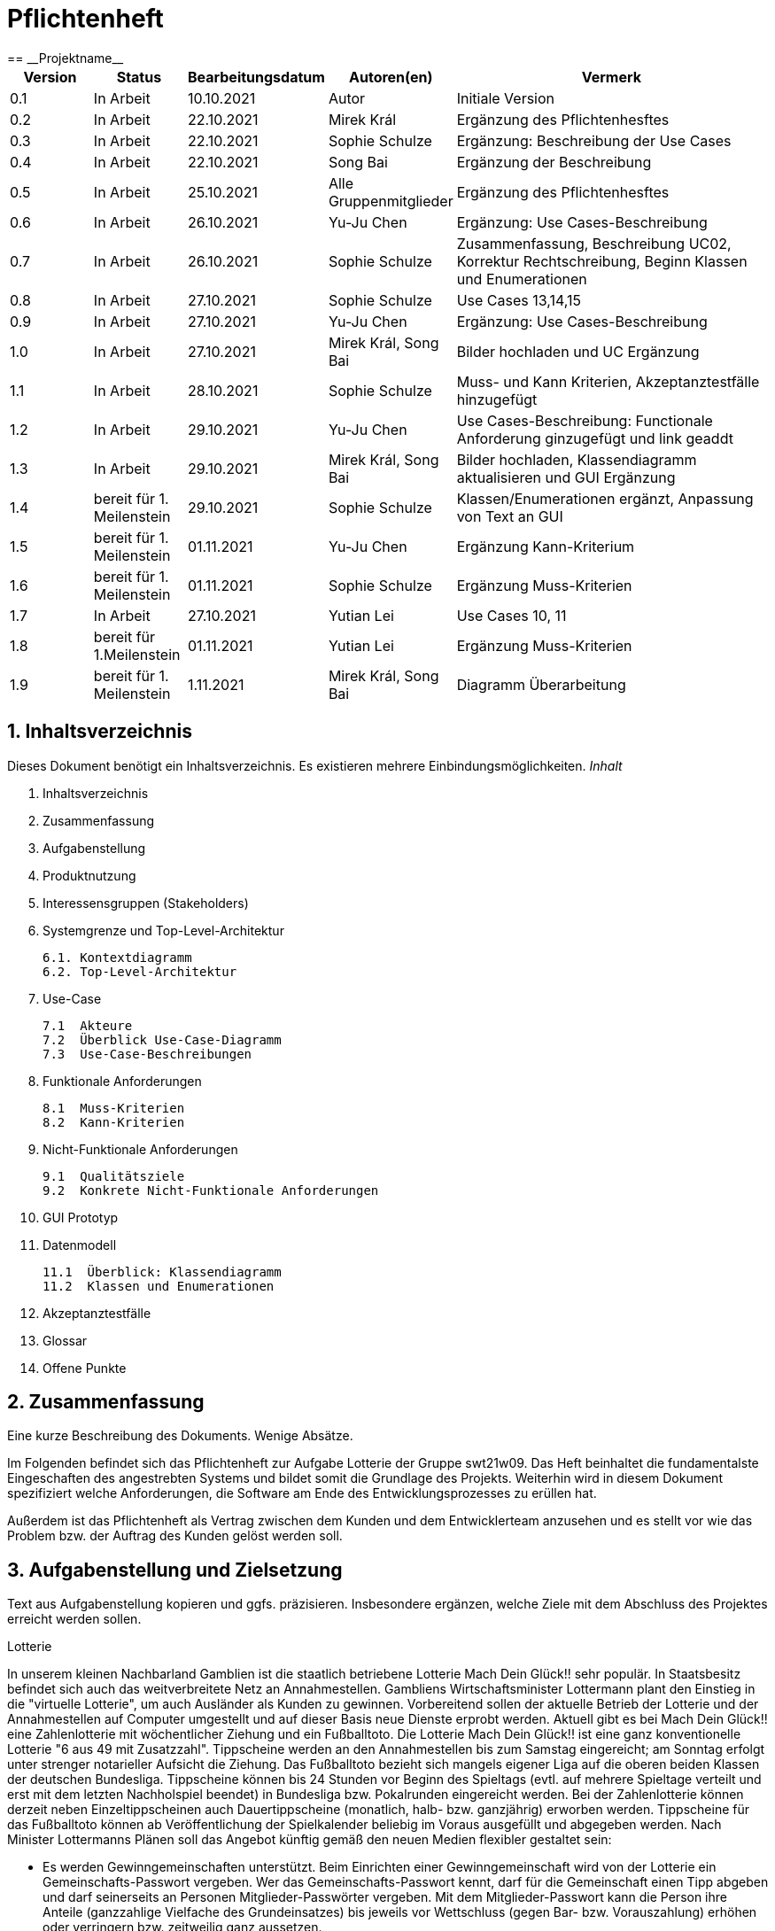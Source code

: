 = Pflichtenheft
:project_name: Projektname
== __{project_name}__

[options="header"]
[cols="1, 1, 1, 1, 4"]
|===
|Version | Status      | Bearbeitungsdatum   | Autoren(en) |  Vermerk
|0.1     | In Arbeit   | 10.10.2021          | Autor       | Initiale Version
|0.2     | In Arbeit   | 22.10.2021          | Mirek Král  | Ergänzung des Pflichtenhesftes
|0.3     | In Arbeit   | 22.10.2021          | Sophie Schulze  | Ergänzung: Beschreibung der Use Cases
|0.4     | In Arbeit   | 22.10.2021          | Song Bai    | Ergänzung der Beschreibung
|0.5     | In Arbeit   | 25.10.2021          | Alle Gruppenmitglieder | Ergänzung des Pflichtenhesftes
|0.6     | In Arbeit   | 26.10.2021          | Yu-Ju Chen | Ergänzung: Use Cases-Beschreibung
|0.7     | In Arbeit   | 26.10.2021          | Sophie Schulze a| Zusammenfassung, Beschreibung UC02, Korrektur Rechtschreibung, Beginn Klassen und Enumerationen
|0.8     | In Arbeit   | 27.10.2021          | Sophie Schulze | Use Cases 13,14,15
|0.9     | In Arbeit   | 27.10.2021          | Yu-Ju Chen | Ergänzung: Use Cases-Beschreibung
|1.0    | In Arbeit   | 27.10.2021          | Mirek Král, Song Bai |Bilder hochladen und UC Ergänzung
|1.1    | In Arbeit   | 28.10.2021          | Sophie Schulze a| Muss- und Kann Kriterien, Akzeptanztestfälle hinzugefügt
|1.2     | In Arbeit   | 29.10.2021          | Yu-Ju Chen | Use Cases-Beschreibung: Functionale Anforderung ginzugefügt und link geaddt
|1.3    | In Arbeit   | 29.10.2021          | Mirek Král, Song Bai |Bilder hochladen, Klassendiagramm aktualisieren und GUI Ergänzung
|1.4   |bereit für 1. Meilenstein |29.10.2021|Sophie Schulze         |Klassen/Enumerationen ergänzt, Anpassung von Text an GUI
|1.5   |bereit für 1. Meilenstein |01.11.2021|Yu-Ju Chen         |Ergänzung Kann-Kriterium
|1.6   |bereit für 1. Meilenstein |01.11.2021|Sophie Schulze         |Ergänzung Muss-Kriterien
|1.7     | In Arbeit   | 27.10.2021          | Yutian Lei     | Use Cases 10, 11
|1.8     |bereit für 1.Meilenstein  |01.11.2021  |Yutian Lei  |Ergänzung Muss-Kriterien
|1.9   | bereit für 1. Meilenstein |1.11.2021  | Mirek Král, Song Bai  | Diagramm Überarbeitung
|===



== 1. Inhaltsverzeichnis
Dieses Dokument benötigt ein Inhaltsverzeichnis. Es existieren mehrere Einbindungsmöglichkeiten.
_Inhalt_
 
  1. Inhaltsverzeichnis
  2. Zusammenfassung
  3. Aufgabenstellung
  4. Produktnutzung
  5. Interessensgruppen (Stakeholders)
  6. Systemgrenze und Top-Level-Architektur
  
  6.1. Kontextdiagramm
  6.2. Top-Level-Architektur
  
  7. Use-Case
  
  7.1  Akteure
  7.2  Überblick Use-Case-Diagramm
  7.3  Use-Case-Beschreibungen
  
  8. Funktionale Anforderungen
  
  8.1  Muss-Kriterien
  8.2  Kann-Kriterien
  
  9. Nicht-Funktionale Anforderungen
  
  9.1  Qualitätsziele
  9.2  Konkrete Nicht-Funktionale Anforderungen
  
  10. GUI Prototyp
  11. Datenmodell
  
  11.1  Überblick: Klassendiagramm
  11.2  Klassen und Enumerationen
  
  12. Akzeptanztestfälle
  13. Glossar
  14. Offene Punkte

== 2. Zusammenfassung
Eine kurze Beschreibung des Dokuments. Wenige Absätze.

Im Folgenden befindet sich das Pflichtenheft zur Aufgabe Lotterie der Gruppe swt21w09. Das Heft beinhaltet die fundamentalste Eingeschaften des angestrebten Systems und bildet somit die Grundlage des Projekts. Weiterhin wird in diesem Dokument spezifiziert welche Anforderungen, die Software am Ende des Entwicklungsprozesses zu erüllen hat.

Außerdem ist das Pflichtenheft als Vertrag zwischen dem Kunden und dem Entwicklerteam anzusehen und es stellt vor wie das Problem bzw. der Auftrag des Kunden gelöst werden soll.


== 3. Aufgabenstellung und Zielsetzung
Text aus Aufgabenstellung kopieren und ggfs. präzisieren.
Insbesondere ergänzen, welche Ziele mit dem Abschluss des Projektes erreicht werden sollen.

Lotterie 

In unserem kleinen Nachbarland Gamblien ist die staatlich betriebene Lotterie Mach Dein Glück!! sehr populär. In Staatsbesitz befindet sich auch das weitverbreitete Netz an Annahmestellen.
Gambliens Wirtschaftsminister Lottermann plant den Einstieg in die "virtuelle Lotterie", um auch Ausländer als Kunden zu gewinnen. Vorbereitend sollen der aktuelle Betrieb der Lotterie und der Annahmestellen auf Computer umgestellt und auf dieser Basis neue Dienste erprobt werden.
Aktuell gibt es bei Mach Dein Glück!! eine Zahlenlotterie mit wöchentlicher Ziehung und ein Fußballtoto.
Die Lotterie Mach Dein Glück!! ist eine ganz konventionelle Lotterie "6 aus 49 mit Zusatzzahl". Tippscheine werden an den Annahmestellen bis zum Samstag eingereicht; am Sonntag erfolgt unter strenger notarieller Aufsicht die Ziehung.
Das Fußballtoto bezieht sich mangels eigener Liga auf die oberen beiden Klassen der deutschen Bundesliga. Tippscheine können bis 24 Stunden vor Beginn des Spieltags (evtl. auf mehrere Spieltage verteilt und erst mit dem letzten Nachholspiel beendet) in Bundesliga bzw. Pokalrunden eingereicht werden.
Bei der Zahlenlotterie können derzeit neben Einzeltippscheinen auch Dauertippscheine (monatlich, halb- bzw. ganzjährig) erworben werden. Tippscheine für das Fußballtoto können ab Veröffentlichung der Spielkalender beliebig im Voraus ausgefüllt und abgegeben werden. Nach Minister Lottermanns Plänen soll das Angebot künftig gemäß den neuen Medien flexibler gestaltet sein:

• Es werden Gewinngemeinschaften unterstützt. Beim Einrichten einer Gewinngemeinschaft wird von der Lotterie ein Gemeinschafts-Passwort vergeben. Wer das Gemeinschafts-Passwort kennt, darf für die Gemeinschaft einen Tipp abgeben und darf seinerseits an Personen Mitglieder-Passwörter vergeben. Mit dem Mitglieder-Passwort kann die Person ihre Anteile (ganzzahlige Vielfache des Grundeinsatzes) bis jeweils vor Wettschluss (gegen Bar- bzw. Vorauszahlung) erhöhen oder verringern bzw. zeitweilig ganz aussetzen.

• Änderungen am Tipp bzw. Einsatz sind bis jeweils 5 Minuten vor Beginn einer Auslosung bzw. eines Fußballspieltags möglich.

• An die Stelle von Bareinzahlung sollen künftig Abbuchungen von Konten bei der Lotteriebank treten, die jeder Kunde dort einrichtet und auf die er bar oder per Überweisung rechtzeitig seine Einsätze überträgt. Von diesem Konto werden (in der Reihenfolge der Auslosungen) Einsätze abgebucht. Bei nicht ausreichender Deckung erhält der Kunde eine entsprechende Mitteilung und nimmt an dieser Verlosung nicht teil. Je Mitteilung wird eine Gebühr von 2 € erhoben; nach zehn Mitteilungen wird der Kunde vorläufig aus seinen Gewinngemeinschaften entfernt.

• Administratoren der Lotterie sollen die Möglichkeit haben, jederzeit eine Übersicht über die abgegebenen Wetten der Kunden und die finanzielle Situation (Gewinne/Verluste) der Lotterie nach dem jeweiligen Ziehungstagen und Spieltagen zu bekommen.

• Minister Lottermann hat unter dem Aktenzeichen "MDG 2000" eine Ausschreibung veröffentlicht, und um Einreichung geeigneter, künftig ausbaubarer Prototypen für ein solches System gebeten. Ihr SalesPoint-Team hat zufällig davon erfahren und beabsichtigt, an dem Wettbewerb teilzunehmen.
Die Lotteriebetreiber wären daran interessiert, ihre Fußballtoto-Daten direkt und aktuell aus dem Internet zu beziehen. Wenn der Prototyp dies demonstrieren würde, sähe man das als ein besonderes Plus an.

== 4. Produktnutzung
In welchem Kontext soll das System später genutzt werden? Welche Rahmenbedingungen gelten?
Zusätzlich kurze Einleitung für fachfremde Personen

Das System soll die Struktur der Lotterie digitalisieren. Die Kuden dürfen online wetten, Tippscheine ausfüllen und sich über Spielregeln informieren ohne an eine Filiale gebunden zu sein. Nebenbei soll das System die Welt der Lotterie auch internationalen Kunden eröffnen. Ein großer Vorteil besteht darin, dass die Online-Lotterie 24/7 geöffnet ist.

Das System soll von folgenden Web-Browsers unterstütz werden

• Mozila Firefox v93.0+
• Google Chrome 94.0+
• Microsoft Edge 95.0+
• Safari v15.0+

== 5. Interessensgruppen (Stakeholders)
Welche realen und juristischen Personen(-gruppen) haben Einfluss auf die Anforderungen im Projekt?

Prorität:1 (niedrig) zu 5 (hoch)

[options="header", cols="5h, ^1, ^1, ^1"]
|===
|Name            | Priorität (1..5) | Beschreibung                                                                             | Ziele
|André Schmidt   | 5                | Der Auftraggeber unseres Projektes                                                      a| 
• Kundenbereich erweitern
• Digitalisierung
• Geld sparen
• Effizienz der Struktur (Einsparung bei Mitarbeiter, Material etc.)
|Kunden          | 5                | Sie stellen die grösste Interessengruppe dar und sorgen für das Einkommen der Lotterie. a| 
• Geld gweinnen
• intuitive Handhabung
• guter Kunden-Service
|Administrator   | 3                | Er behält den Überblick über den Gewinn und die Verluste der Lotterie.                  a|
• Überblick über Finanzen haben
|Entwickler      | 3                | Sie sind für die Entwicklung/Programmierung und Wartung der Website zuständig.          a| 
• leicht verstehbarer / aufgeräumter Code
• keine ,,Bananaware"
• leicht erweiterbarer Code
|===

Die Interessengruppen sind ausschließlich Erwachsene, d.h. Personen ab 18 Jahre alt.

== 6. Systemgrenze und Top-Level-Architektur

=== 6.1. Kontextdiagramm


[[context_diagram]]
image:diagramm/kontext.png[context diagram]

=== 6.2. Top-Level-Architektur
[[TLA]]
image:diagramm/top_level.png[top-level architecture]

Top-Level-Ansicht für Lotteriesystem


== 7. Use-Cases

=== 7.1  Akteure


// See http://asciidoctor.org/docs/user-manual/#tables
[options="header"]
[cols="1,4"]
|===
|Name                         |Beschreibung
|Kunde                        |Der Kunde kann alles machen, was der registrierter Benutzer kann. Der entscheidende Unterschied ist, er kann bezahlen.
|registrierter Benutzer       |Dem registrierten Benutzer werden die eigentlichen Funktionalitäten der Internet-Lotterie eröffnet.

Ein registrierter Benutzer hat die Möglichkeit entweder am Fußballtoto oder an der Zahlenlotterie teilzunehmen. Dafür muss er sein virtuelles Portemonnaie mit Geld aufladen. Zusätzlich kann er sein Passwort ändern.
|unregistrierter Benutzer     |Der unregistrierte Benutzer ist als die Person angesehen, die beispielsweise das Web-Portal der Lotterie zum ersten Mal besucht, d.h. "Ausländer", bzw. neue potenzielle Kunden. 

Er kann sich den Katalog der Fußballspiele anschauen sowie evtl. sich über die Spielregeln der Zahlenlotterie informieren. Weiterhin kann er sich registrieren, was schließlich seine Rolle als unregistrierter Benutzer beendet.
|Administrator                |Dieser ist die meiste Zeit nur ein gewisser Zuschauer der ganzen Struktur. Er schaut sich die generierte Statistik an. Er kann im Laufe des Betriebes mit neunen Funktionalitäten kommen, die ein neues Service für die Kunden darstellen.
|Lotterie (System)            |Diese ist eine virtuelle Rolle, die für den allgemeine Betrieb der ganzen Struktur sorgt. Sie speichert alle registrierte Benutzer, generiert Passwörter für Gewinnsgemeinschaftsgruppen, gründet und erweitert die Statistik der Verluste und Gewinne. 

Bemerkung: Sie bekommt einen offiziellen Name später in der Entwicklung.
|===

=== 7.2 Überblick Use-Case-Diagramm
[[use_case_diagram]]
image::./diagramm/use_case.png[Use Case diagram, 100%, 100%, pdfwidth=100%, title= "Use case diagram of lottery system", align=center]

=== 7.3 Use-Case-Beschreibungen

In Folgenden werden die im Anwendungsfalldiagramm gezeigten Anwendungsfälle im Detail beschrieben.

[cols="1h, 3"]
[[UC01]]
|===
|ID                         |**<<UC01>>**
|Name                       |Fußballspiele anschauen          
|Beschreibung               |Der Nutzer kann den Fußballwettenkatalog aufrufen, um zu sehen auf welche Fußballspiele man wetten kann.
|Akteur                     |alle Nutzer der Website
|Auslöser                   |Klicken auf den Menüpunkt "Katalog" und dann auf "Fußballtoto"
|Vorbedingung               |keine 
|Grundlegende Schritte     a|
_Fußballspiele anschauen:_ 

  1. Nutzer klickt auf Menüpunkt Fußballkatalog.
  2. Nutzer sieht Liste mit kommenden Fußballspielen
 
|Extensions                 |-
|Funktionale Anforderungen  |<<FA04>>
|===

[[sequence_diagram_watch_football]]
image::./diagramm/UC01.png[Sequence diagram: Watch Football, 50%, 50%, pdfwidth=50%, title= "Sequence diagram: watch football", align=center]


[cols="1h, 3"]
[[UC02]]
|===
|ID                         |**<<UC02>>**
|Name                       |Lottoschein ausfüllen          
|Beschreibung               |Ein registrierter Nutzer füllt einen Lottoschein aus, indem er 6 aus 49 Zahlen auswählt. 
|Akteur                     |registrierter Benutzer
|Auslöser                   |-
|Vorbedingung               |Der Benutzer muss sich registrieren und eingeloggt sein, um Lotoscheine ausfüllen zu können. 
|Grundlegende Schritte     a|
• Einloggen unter Gruppe oder einzeln
• Katalog anschauen
• 6 Zahlen aus 49 Zahlen wählen
|Extensions                 |-
|Funktionale Anforderungen  |<<FA02>>, <<FA09>>
|===


[cols="1h, 3"]
[[UC03]]
|===
|ID                         |**<<UC03>>**
|Name                       |Fußballwetten        
|Beschreibung               |Die Kunden entscheiden sich zuerst dafür, eine Wette auf das Gewinnerteam zu platzieren, und sie können auch den Spielstand zusätzlich addieren und dann schließlich mit den Quoten multiplizieren, um den Gewinnbetrag zu erhalten.
|Akteur                     |Kunden
|Auslöser                   |Zugriff über "Katalog" -> "Fußballtoto"
|Vorbedingung              a|
• Einloggen unter Gruppe oder einzeln
• Katalog anschauen
• Spiel wählen
|Grundlegende Schritte     a|
_Wetten:_ 

  1. Kunden wählen das Geweinnerteam oder unentscheiden
  2. Kunden entscheiden sich, ob sie den Spielstand hochheben
  3. Multipliziert mit der Gewinnwahrscheinlichkeit ergibt sich der erwartete Gewinnbetrag
|Extensions                 |-
|Funktionale Anforderungen  |<<FA03>>,<<FA04>>, <<FA09>>
|===


[cols="1h, 3"]
[[UC04]]
|===
|ID                         |**<<UC04>>**
|Name                       |Passwort ändern          
|Beschreibung               |Der Benutzer soll sein eigenes Passwort ändern können.
|Akteur                     |registrierter Benutzer
|Auslöser                   |-
|Vorbedingung               |Der Benutzer muss sich registrieren und eingeloggt sein. 
|Grundlegende Schritte     a|

* Nutzer klikt auf Einstellungen "change Password".
* Nutzer gibt altes Passwort, neues Passwort an, und wiederholt nochmal neues Passwort um alle zu bestätigen.
** Falls die Eingabe korrekt war: Nutzer wird zur Startseite weitergeleitet.
** Sonst: Eine Fehlermeldung wird angezeigt.

|Extensions                 |-
|Funktionale Anforderungen  |<<FA09>>, <<FA16>>
|===

[[sequence_diagram_change_password]]
image::./diagramm/UC04.png[Sequence diagram: Change Password, 50%, 50%, pdfwidth=50%, title= "Sequence diagram: change password", align=center]


[cols="1h, 3"]
[[UC05]]
|===
|ID                         |**<<UC05>>**
|Name                       |Registrierung          
|Beschreibung               |Damit ein potenzieller Kunde aktiv an der Zahlenlotterie, bzw. Fußballtoto teilnehmen kann, muss ihm ermöglicht werden sich zu registrieren. Diese Funktion bildet die Grundlage neuer Funktionalitäten z.B. Passwort ändern, Ein-/Ausloggen, Geld überweisen, etc..
|Akteur                     |unregistrierter Benutzer
|Auslöser                   |
_Registration:_ Unregistrierter Benutzer möchte den Zutritt zur Teilnahme an den jeweiligen Angebote der Lotterie.
|Vorbedingung               |Der Benutzer wurde noch nicht registriert.
|Grundlegende Schritte     a|
_Registration:_ 

  1. Eingabe eines bereits nicht besetzten Benutzernamens.
  2. Eingabe eines Passwortes (mit Hinsicht auf die Kriterien)
 
|Extensions                 |-
|Funktionale Anforderungen  |<<FA01>>
|===

[[sequence_diagram_registration]]
image::./diagramm/UC05.png[Sequence diagram: Registration, 50%, 50%, pdfwidth=50%, title= "Sequence diagram: registration", align=center]


[cols="1h, 3"]
[[UC06]]
|===
|ID                         |**<<UC06>>**
|Name                       |Ein-/Ausloggen          
|Beschreibung               |Ein Benutzer muss sich beim System anmelden(authentifizieren) können, um auf weitere Funktionen zuzugreifen. 
 Dieser Vorgang soll durch Ausloggen rückgängig gemacht werden können.
|Akteur                     |Benutzer
|Auslöser                  a|

 Einloggen: Benutzer möchte auf weitere Funktionen zugreifen, indem er sich einloggt.
 Ausloggen: Benutzer möchte die Website verlassen.
|Vorbedingung              a|
 Einloggen: Benutzer ist noch nicht authentifiziert
 Ausloggen: Benutzer ist authentifiziert
|Grundlegende Schritte     a|
_Einloggen:_

  1.  Benutzer greift in der Startseite auf “Anmelden” zu
  2.  Benutzer gibt seine Zugangsdaten ein
  3.  Benutzer klickt auf “Anmelden”
  
_Ausloggen:_

  1.  Benutzer klickt auf “Abmelden”
  2.  Benutzer ist nicht authentifiziert und die Startseite wird angezeigt 
|Extensions                 |-
|Funktionale Anforderungen  |<<FA09>>
|===


[cols="1h, 3"]
[[UC07]]
|===
|ID                         |**<<UC07>>**
|Name                       |Geld überweisen
|Beschreibung               |Der registierte Benutzer kann sein Guthaben mit einem bestimmten Betrag aufladen.
|Akteur                     |registrierter Nutzer
|Auslöser                   |Kunde möchte an der Lotterie finanziell teilnehmen.
|Vorbedingung               |Der Nutzer ist bereits im System eingeloggt.
|Grundlegende Schritte     a|
_Geld　überweisen:_ 

  1. Nutzer meldet sich an.
  2. Nutzer klickt auf Guthaben aufladen.
  3. System lädt Guthaben auf. 
 
|Extensions                 |-
|Funktionale Anforderungen a|<<FA08>>,<<FA09>>
|===

[[sequence_diagram_transfer]]
image::./diagramm/UC07.png[Sequence diagram: Transfer, 50%, 50%, pdfwidth=50%, title= "Sequence diagram: transfer", align=center]


[cols="1h, 3"]
[[UC08]]
|===
|ID                         |**<<UC08>>**
|Name                       |Gewinn und Verlust auszahlen
|Beschreibung               |Das System wertet die abgegebenede Wetten und Tippscheinen aus und zahlt entsprechend des Ergibnisses ein Gewinn bzw. Verlust aus oder nicht.
|Akteur                     |Lotterie
|Auslöser                   |Kunde hat verloren oder gewonnen.
|Vorbedingung               |Lotterie kennt das Ergebnis des Spieles oder der Ziehung.
|Grundlegende Schritte     a|
_Gewinn und Verlust auszahlen:_ 

  1. Das Ergebnis von der Zahlenlotterie und dem Fußballspiel ist bekannt.
  2. Lotterie guckt in die Statistik ob Kunde Geld gewonnen oder verloren. 
  3. System zahlt ein Gewinn oder Verlust aus. 
 
|Extensions                 |-
|Funktionale Anforderungen a|<<FA20>>
|===

[[sequence_diagram_win_or_lose]]
image::./diagramm/UC08.png[Sequence diagram: Win Or Lose, 50%, 50%, pdfwidth=50%, title= "Sequence diagram: win or lose", align=center]


[cols="1h, 3"]
[[UC09]]
|===
|ID                         |**<<UC09>>**
|Name                       |Gewinngruppe erstellen          
|Beschreibung               |Ein angemeldeter/registrierter Nutzer kann eine Gewinngemeinschaft erstellen. Das System generiert für die Gruppe ein Passwort,
das der Ersteller an neue Mitglieder weitergeben kann.
|Akteur                     |registrierter Nutzer
|Auslöser                   |Ein Nutzer möchte in einer Gruppe wetten.
|Vorbedingung               |Der Nutzer ist bereits im System registriert, hat also einen Benutzernamen sowie ein Passwort und muss sich vor dem Erstellen der Gruppe anmelden.
|Grundlegende Schritte     a|
_Gewinngemeinschaft erstellen:_ 

  1. Nutzer meldet sich an.
  2. Nutzer klickt auf Gewinngemeinschaft erstellen (unter Mein Profil).
  3. System generiert Passwort (hinsichtlich der Kriterien).
  4. System teilt dem Nutzer das Gruppenpasswort mit.
  5. System schickt Bestätigung für Erstellung der Gruppe.
 
|Extensions                 |-
|Funktionale Anforderungen  |<<FA09>>,<<FA17>>
|===

[[sequence_diagram_make_group]]
image::./diagramm/UC09.png[Sequence diagram: Make Group, 50%, 50%, pdfwidth=50%, title= "Sequence diagram: make group", align=center]

[cols="1h, 3"]
[[UC10]]
|===
|ID                         |**<<UC10>>**
|Name                       |Einkommen anschauen          
|Beschreibung               |Der Admin möchte das Einkommen der Kunden anschauen.
|Akteur                     |Administrator
|Auslöser                   |Admin hat das Recht auf Einsicht in das Einkommen der Kunden.
|Vorbedingung               |- 
|Grundlegende Schritte     a|

* Admin drückt auf "Statistik" in der Navigationsliste.
* Die Liste aller Kunden wird angezeigt.
* Die Einkommen und Verluste aller registrirten Kunden werden angezeigt.

|Extensions                 |-
|Funktionale Anforderungen  |<<FA20>>
|===

[cols="1h, 3"]
[[UC10]]
|===
|ID                         |**<<UC11>>**
|Name                       |Verluste anschauen          
|Beschreibung               |Der Admin möchtet die Verluste der Kunden anschauen.
|Akteur                     |Administrator
|Auslöser                   |Admin hat das Recht auf Einsicht in die Verluste des Kunden.
|Vorbedingung               |- 
|Grundlegende Schritte     a|

* Admin drückt auf "Statistik" in der Navigationsliste.
* Die Liste aller Kunden wird angezeigt.
* Die Einkommen und Verluste aller registrirten Kunden werden angezeigt.

|Extensions                 |-
|Funktionale Anforderungen  |<<FA20>>
|===

[cols="1h, 3"]
[[UC12]]
|===
|ID                         |**<<UC12>>**
|Name                       |Statistik anschauen          
|Beschreibung               |Der Admin möchte Übersicht über auskommenden und einkommenden Geld anschauen.
|Akteur                     |Administrator
|Auslöser                   |Admin gibt den Befehl die Übersicht zu sehen.
|Vorbedingung               |- 
|Grundlegende Schritte     a|

* Admin navigiert über das Menü zur Statistik-Seite
* Die Liste aller Wetten wird angezeigt.

|Extensions                 |-
|Funktionale Anforderungen  |<<FA18>>,<<FA20>>
|===



[cols="1h, 3"]
[[UC013]]
|===
|ID                         |**<<UC013>>**
|Name                       |Items anschauen        
|Beschreibung               |ein registrierter Benutzer kann die abgegebenen Wetten im Warenkorb ansehen.
|Akteur                     |registrierter Benutzer
|Auslöser                   |Klick auf "Mein Profil" in Menüleiste
|Vorbedingung               |Nutzer ist registriert im System und angemeldet. 
|Grundlegende Schritte     a|

  1. Nutzer klickt auf "Mein Profil" in Menüleiste
  2. Nutzer sieht Items im Warenkorb

|Extensions                 |-
|Funktionale Anforderungen  |<<FA05>>,<<FA09>>
|===

[cols="1h, 3"]
[[UC014]]
|===
|ID                         |**<<UC014>>**
|Name                       |Item hinzufügen        
|Beschreibung               |ein registrierter Nutzer kann ein Item zu seinem Warenkorb hinzufügen
|Akteur                     |registrierter Nutzer
|Auslöser                   |ein registrierter Nutzer hat eine Wette auf ein Item abgeschlossen (Tippschein ausgefüllt oder Fußballwette), und möchte dieses zum Warenkorb hinzufügen
|Vorbedingung              a|
- Nutzer ist registriert und angemeldet
- Nutzer hat Tippschein ausgefüllt oder ein Fußballspiel ausgesucht, auf das er wetten möchte
|Grundlegende Schritte     a|

  1. Nutzer klickt auf "Tippschein abgeben" bzw. "Jetzt wetten"
  2. Item ist zum Warenkorb hinzugefügt

|Extensions                 |-
|Funktionale Anforderungen  |<<FA06>>,<<FA09>>
|===



[cols="1h, 3"]
[[UC015]]
|===
|ID                         |**<<UC015>>**
|Name                       |Item kaufen        
|Beschreibung               |Kunde kauft die Ware/n in seinem Warenkorb
|Akteur                     |Kunde
|Auslöser                   |Wette abschließen
|Vorbedingung              a|
- Nutzer ist registriert und angemeldet
- Nutzer hat ausreichend Guthaben auf seinem Konto
- Nutzer ist bereit eine Wette abzuschließen
|Grundlegende Schritte     a|

  1. Nutzer klickt auf "Tippschein abgeben" bzw. "Jetzt wetten"
  2. Kaufbetrag wird vom Guthaben des Nutzers abgezogen
|Extensions                 |-
|Funktionale Anforderungen  |<<FA07>>,<<FA09>>
|===


== 8. Funktionale Anforderungen


=== 8.1 Muss-Kriterien
_Muss-Kriterien_ 


[options="header", cols="2h, 3, 12"]
|===
|ID
|Name
|Beschreibung

|[[FA01]]<<FA01>>
|Registrierung
|Ein Nutzer muss die Möglchkeit haben sich zu registrieren, indem er auf den Menüpunkt "Registrieren" klickt.
Von dem Nutzer wird eine Eingabe erwartet:
  - Benutzernamen
  - Passwort
Das System muss überprüfen, ob der Benutzername bereits vergeben ist, wenn das der Fall ist muss ein anderer Benutzername eingegeben werden.

|[[FA02]]<<FA02>>
|Lottoschein ausfüllen
|Ein registrierter Nutzer kann einen Lottoschein ausfüllen, indem er aus einer Liste von 49 Zahlen, 6 Zahlen ankreuzt.

|[[FA03]]<<FA03>>
|Fußballwette abgeben
|Ein registrierter Nutzer wettet auf ein Fußballspiel, indem er auf Sieg für die Heim- oder Gastmannschaft oder auf Unentschieden tippt.

|[[FA04]]<<FA04>>
|Fußballkatalog ansehen
|Allen Besuchern wird ermöglicht eine Liste mit anstehenden Fußballspielen zusehen, mit folgenden Informationen:
 - Spieltag
 - Heimmannschaft
 - Gastmannschaft
 - Liga
 - Einsatz

|[[FA05]]<<FA05>>
|Warenkorb ansehen
|Jedem registrierten Nutzer wird unter "Mein Profil" die Inhalte des Warenkorbs angezeigt. 

|[[FA06]]<<FA06>>
|Item hinzufügen
|Wenn ein registrierter Benutzer einen Tippschein bzw. eine Fußballwette abgeben möchte, wird ihm die Option "Tippschein abgeben" bzw. "Jetzt wetten" angezeigt, durch Anklicken wird dann das Item gekauft und in den Warenkorb gelegt.

|[[FA07]]<<FA07>>
|Item kaufen
|Ein Item wird gekauft, wenn der Nutzer auf "Tippschein abgeben" bzw. "Jetzt wetten" klickt.

|[[FA08]]<<FA08>>
|Geld überweisen
|Unter dem Menüpunkt "Mein Profil" kann ein angemeldeter Benutzer seine Kontodetails einsehen. Dort gibt es ein Eingabefeld für den Überweisungsbetrag und daneben ein Button mit "überweisen" (o.ä.). Durch Klicken des Buttons wird vom System der gewünschte Betrag auf das Kontoguthaben gutgeschrieben.

|[[FA09]]<<FA09>>
|Authentifizierung
|Das System muss in öffentlich zugängliche Teile und in Teile, die für den Zugriff eine Authentifizierung erfordern, getrennt werden können. Wenn ein Benutzer im System vorhanden ist (registrierter Benutzer), kann er sich durch Angabe der folgenden Informationen authentifizieren:

Nutzername

Passwort

|[[FA10]]<<FA10>>
|Gewinngemeinschaft erstellen
|Ein registrierter Nutzer kann in "Mein Profil" eine Gewinngemeinschaft erstellen. Vom System wird ein Gruppenpasswort erstellt, mit diesem und dem eigenen Benutzernamen kann man sich dann als Gruppenmitglied einloggen.

|[[FA11]]<<FA11>>
|Auswertung der Wetten
|Nachdem das Ergebnis einer Wette auf ein Item bekannt ist, wird das Ergebnis mit dem Tipp des Nutzers verglichen und ausgewertet. Entsprechend der Auswertung wird entweder dem Guthaben des Nutzers ein Gewinnbetrag gutgeschrieben (Nutzer hat richtig getippt) oder das Guthaben bleibt unverändert. Die Auswertung und Auszahlung erfolgt durch das Lotteriesystem.

|[[FA12]]<<FA12>>
|Nutzerprofil ansehen
|Unter "Mein Profil" kann ein registrierter und angemeldeter Nutzer sein Profil aufrufen. 
Dort ist folgendes zu finden:

• persönliche Daten: Vorname, Nachname, Telefonnummer, E-Mail

• Warenkorb anzeigen, Geld überweisen, Guthaben anzeigen 

• Kontoaktionen: Passwort ändern, Profil löschen

|[[FA13]]<<FA13>>
|Login/Logout
|Der registrierte Benutzer hat die Möglichkeit, sich zu login and logout ,indem er auf den Menüpunkt "Login" oder "Logout" klickt.

|[[FA14]]<<FA14>>
|Lottoschein Dauerauftrag
|Ein registrierter Nutzer kann auch Dauertippscheine kaufen. Das bedeutet es wird einmalig ein Tippschein ausgefüllt, dieser ist dann für einen Monat, ein halbes Jahr oder ein ganzes Jahr gültig und nimmt an jeder Ziehung tei.

|[[FA15]]<<FA15>>
|abgegebene Wette anschauen
|Registrierte Benutzer, die Wetten gekauft haben, können die Details der von ihnen gekauften Wetten anschauen.

|===

=== 8.2 Kann-Kriterien
Anforderungen die das Programm leisten können soll, aber für den korrekten Betrieb entbehrlich sind.

[options="header", cols="2h, 3, 12"]
|===
|ID
|Name
|Beschreibung

|[[FA16]]<<FA16>>
|Passwort ändern
|Unter dem Menüpukt "Mein Profil" kann ein angemeldeter Benutzer die Option "Passwort ändern" sehen, welches ihm ermöglicht sein Passwort zu ändern.

|[[FA17]]<<FA17>>
|Gewinngemeinschaft erstellen
|Auf der Kontoseite eines angemeldeten Nutzers gibt es den Button "Gewinngemeinschaft erstellen". Die Anfrage wird zum Lotteriesystem weitergeleitet, welches für die Gruppe ein Passwort generiert und dem Ersteller der Gruppe mitteilt.

|[[FA18]]<<FA18>>
|abgegebene Wetten anschauen
|Dem Administrator wird der Menüpunkt "Statistik" angezeigt, dort kann er einsehen welche Wetten von welchem Kunden abgegeben wurden.

|[[FA19]]<<FA19>>
|Konto löschen
|Unter "Mein Profil" kann ein angemeldeter Nutzer die Option sein Konto zu löschen, d.h. die Benutzerdaten sind beim Anmelden nicht mehr gültig.

|[[FA20]]<<FA20>>
|Finanzübersicht für Administrator
|Das System bietet dem Administrator die Möglichkeit, alle Finanzübersichten anzuzeigen.


|[[FA21]]<<FA21>>
|mehrsprachige Website
|Das System bietet allen Besuchern die Möglichkeit, die Website in mehr Sprachen anzuzeigen.

|===

== 9. Nicht-Funktionale Anforderungen


=== 9.1 Qualitätsziele

1 = Nicht wichtig
2 = Sehr wichtig
[options="header", cols="3h, ^1, ^1, ^1, ^1, ^1"]
|===
|Qualitätsanforderung | 1 | 2 | 3 | 4 | 5
|Wartbarkeit          |   |   |   | x | 
|Anwendbarkeit        |   |   | x |   | 
|Sicherheit           |   |   | x |   | 
|===

Dokumentieren Sie in einer Tabelle die Qualitätsziele, welche das System erreichen soll, sowie deren Priorität.

=== 9.2 Konkrete Nicht-Funktionale Anforderungen

[options="header"]
[cols="1, 1, 1, 1"]
|===
|ID     |Version  |Name           |Beschreibung
|[NF01] |v0.1     |Wartbarkeit    |Gut getestete Software, um möglichst viele Fehler abzudecken.
|===


Beschreiben Sie Nicht-Funktionale Anforderungen, welche dazu dienen, die zuvor definierten Qualitätsziele zu erreichen.
Achten Sie darauf, dass deren Erfüllung (mindestens theoretisch) messbar sein muss.

== 10. GUI Prototyp

In diesem Kapitel soll ein Entwurf der Navigationsmöglichkeiten und Dialoge des Systems erstellt werden.
Idealerweise entsteht auch ein grafischer Prototyp, welcher dem Kunden zeigt, wie sein System visuell umgesetzt werden soll.
Konkrete Absprachen - beispielsweise ob der grafische Prototyp oder die Dialoglandkarte höhere Priorität hat - sind mit dem Kunden zu treffen.

[[home_page]]
image::./gui/home1.png[Landing page, 100%, 100%, pdfwidth=100%, title= "Landing page of Lottery", align=center]



[[location]]
image::./gui/home2.png[Location, 100%, 100%, pdfwidth=100%, title= "location of Lottery", align=center]



[[game_rules]]
image::./gui/home3.png[Game rules, 100%, 100%, pdfwidth=100%, title= "game rules of Lottery", align=center]



[[contact]]
image::./gui/kontakt1.png[Contact page, 100%, 100%, pdfwidth=100%, title= "contact page of Lottery", align=center]



[[registration]]
image::./gui/register1.png[Registration page, 100%, 100%, pdfwidth=100%, title= "registration page of Lottery", align=center]



[[welcome_page]]
image::./gui/welcome1.png[Welcome page, 100%, 100%, pdfwidth=100%, title= "welcome page for an authenticated customer of Lottery", align=center]



[[catalog]]
image::./gui/katalog1.png[Catalog overview, 100%, 100%, pdfwidth=100%, title= "catalog overview of Lottery", align=center]



[[footballtoto1_page]]
image::./gui/foot1.png[Footballtoto overview, 100%, 100%, pdfwidth=100%, title= "footballtoto overview", align=center]



[[footballtoto2_page]]
image::./gui/foot2.png[Footballtoto overview, 100%, 100%, pdfwidth=100%, title= "footballtoto overview", align=center]



[[footballtoto3_page]]
image::./gui/foot3.png[Footballtoto overview, 100%, 100%, pdfwidth=100%, title= "footballtoto overview", align=center]



[[footballtoto4_page]]
image::./gui/foot4.png[Footballtoto overview, 100%, 100%, pdfwidth=100%, title= "footballtoto overview", align=center]



[[numberloto]]
image::./gui/zahlen1.png[Zahlenlotterie overview, 100%, 100%, pdfwidth=100%, title= "Zahlenlotterie overview", align=center]



[[cart1]]
image::./gui/warenkorb1.png[Cart overview, 100%, 100%, pdfwidth=100%, title= "Cart overview for an authenticated customer of Lottery", align=center]



[[cart2]]
image::./gui/warenkorb2.png[Cart overview, 100%, 100%, pdfwidth=100%, title= "Cart overview for an authenticated customer of Lottery", align=center]



[[cart3]]
image::./gui/warenkorb3.png[Cart overview, 100%, 100%, pdfwidth=100%, title= "Cart overview for an authenticated customer of Lottery", align=center]



== 11. Datenmodell

=== 11.1 Überblick: Klassendiagramm

[[AKD]]
image::./diagramm/domain_model.png[Class diagram]

UML-Analyseklassendiagramm

=== 11.2 Klassen und Enumerationen
Dieser Abschnitt stellt eine Vereinigung von Glossar und der Beschreibung von Klassen/Enumerationen dar. Jede Klasse und Enumeration wird in Form eines Glossars textuell beschrieben. Zusätzlich werden eventuellen Konsistenz- und Formatierungsregeln aufgeführt.

// See http://asciidoctor.org/docs/user-manual/#tables
[options="header"]
|===
|Klasse/Enumeration |Beschreibung

|Lotterie                  
|repräsentiert das Lotteriesystem

| Benutzer                
| repräsentiert eine Person, die die Website benutzt bzw. besucht           

|registrierter Benutzer                  
|eine Person, die bereits im System registriert und authentifiziert ist; hat einen Benutzernamen und ein Passwort

|Kunde                  
|ein registrierter Nutzer, der für ein Produkt der Lotterie bezahlt

|Admin                  
|registrierter Nutzer, der durch seine Anmeldedaten vom System als Administrator erkannt wird

|Statistik
|gitb Auskkunft über Einkommen und Verluste sowie über die abgegebenen Wetten der Nutzer

|Katalog
a|
- enthält Items der Zahlenlotterie und Fußballlotterie

|Item
a|
- stehen im Katalog
- ist ein Tippschein (Zahlenlotterie) oder Fußballspiel (Fußballtoto)
- kann eindeutig identifiziert werden (ID)
- darauf wird 1 oder mehrere Wetten abgegeben von einem Nutzer

|Tippschein
a|
- Item für die Zahlenlotterie
- besteht aus 49 Zahlen

|Foootball
a|
- repräsentiert ein Fußballspiel
- hat Heim- und Gastmannschaft
- min_preis beschreibt den Mindesteinsatz für die Wette

|Wette
a|
- wird auf ein Item abgegeben
- für Tippschein: gemeint sind die 6 aus 49 ausgwählten Zahlen
- für Football: Wette auf Sieg einer Mannschaft bzw. Unentschieden
- gehört zu einem registrierten Nutzer, der die Wette abgegeben hat
- hat den Status GEWONNEN oder VERLOREN

|Warenkorb
|enthält Items, die ein Nutzer gekauft hat bzw. die Wetten auf diese Items

|Bestellung
|wird bei einem Kauf erstellt

|Status
a|
- GEWONNEN (Zahlenlotterie): es wurden die richtigen 6 Zahlen ausgewählt
- GEWONNEN (Fußballtoto): es wurde auf den korrekten Spielausgang gewettet
- VERLOREN (Zahlenlotterie): es wurden nicht die 6 Gewinnzahlen gewählt
- VERLOREN (Fußballtoto): es wurde auf den falschen Spielausgang gewettet
|===

== 12. Akzeptanztestfälle
Mithilfe von Akzeptanztests wird geprüft, ob die Software die funktionalen Erwartungen und Anforderungen im Gebrauch erfüllt. Diese sollen und können aus den Anwendungsfallbeschreibungen und den UML-Sequenzdiagrammen abgeleitet werden. D.h., pro (komplexen) Anwendungsfall gibt es typischerweise mindestens ein Sequenzdiagramm (welches ein Szenarium beschreibt). Für jedes Szenarium sollte es einen Akzeptanztestfall geben. Listen Sie alle Akzeptanztestfälle in tabellarischer Form auf.
Jeder Testfall soll mit einer ID versehen werde, um später zwischen den Dokumenten (z.B. im Test-Plan) referenzieren zu können.

[cols="1h, 4"]
|===
|ID             |<<AT01>>
|Use Case       |<<UC01>>
|Vorbedingung  a|Der Katalog enthält Fußballspiele.
|Aktion        a|Ein unregistrierter Nutzer klickt auf "Katalog -> Fußballtoto".
|Ergebnis       |Dem Nutzer werden die eingetragenen Fußballspiele angezeigt.
|===

[cols="1h, 4"]
|===
|ID             |<<AT02>>
|Use Case       |<<UC01>>
|Vorbedingung  a|Der Katalog enthält Fußballspiele.
|Aktion        a|Ein registrierter Nutzer klickt auf "Katalog -> Fußballtoto".
|Ergebnis       |Dem registrierten Nutzer werden die eingetragenen Fußballspiele angezeigt.
|===

[cols="1h, 4"]
|===
|ID             |<<AT03>>
|Use Case       |<<UC02>>
|Vorbedingung  a|Der Nutzer ist registriert und angemeldet.
|Aktion        a|Der Nutzer hat "Zahlenlotterie" im Katalog ausgewählt.
|Ergebnis       |Dem Nutzer werden die Zahlen 1 bis 49 angezeigt, von denen er 6 auswählen kann.
|===

[cols="1h, 4"]
|===
|ID             |<<AT04>>
|Use Case       |<<UC03>>
|Vorbedingung  a|Der Katalog enthält Fußballspiele.
|Aktion        a|Ein unregistrierter Nutzer klickt auf "Katalog -> Fußballtoto".
|Ergebnis       |Dem Nutzer werden die eingetragenen Fußballspiele angezeigt, aber nicht die Option eine Wette abzugeben.
|===

[cols="1h, 4"]
|===
|ID             |<<AT05>>
|Use Case       |<<UC03>>
|Vorbedingung  a|Der Katalog enthält Fußballspiele, Nutzer ist registriert
|Aktion        a|Der Nutzer klickt auf "Katalog -> Fußballtoto".
|Ergebnis       |Dem Nutzer werden die eingetragenen Fußballspiele angezeigt und auch die Option eine Wette abzugeben.
|===

[cols="1h, 4"]
|===
|ID             |<<AT06>>
|Use Case       |<<UC04>>
|Vorbedingung  a|Der Nutzer ist registriert.
|Aktion        a|Der Nutzer klickt auf "Passwort ändern".
|Ergebnis       |Der Nutzer muss sein altes und ein neues Passwort eingeben. Danach wird ihm eine Bestätigung angezeigt und er kann sich jetzt mit dem neuen Passwort einloggen.
|===

[cols="1h, 4"]
|===
|ID             |<<AT07>>
|Use Case       |<<UC05>>
|Vorbedingung  a|Der Nutzer ist nicht registriert.
|Aktion        a|Es wird ein bereits vergebener Benutzername eingegeben.
|Ergebnis       |Der Nutzer wird aufgefordert einen anderen Benutzernamen einzugeben.
|===

[cols="1h, 4"]
|===
|ID             |<<AT08>>
|Use Case       |<<UC06>>
|Vorbedingung  a|Der Nutzer ist nicht registriert.
|Aktion        a|Es wird ein noch nicht vergebener Benutzername  und ein form-korrektes Passwort eingegeben.
|Ergebnis       |Der Nutzer wird im System registriert und kann sich jetzt anmelden.
|===

[cols="1h, 4"]
|===
|ID             |<<AT09>>
|Use Case       |<<UC05>>
|Vorbedingung  a|Der Nutzer ist nicht registriert.
|Aktion        a|Es wird ein noch nicht vergebener Benutzername und ein form-widersprüchliches Passwort eingegeben.
|Ergebnis       |Der Nutzer wird aufgefordert ein Passwort, das den Kriterien entspricht, einzugeben.
|===

[cols="1h, 4"]
|===
|ID             |<<AT10>>
|Use Case       |<<UC06>>
|Vorbedingung  a|Der Nutzer ist registriert.
|Aktion        a|Es wird der richtige Benutzername und das richtige Passwort eingegeben.
|Ergebnis       |Der Nutzer ist angemeldet und hat Zugriff auf sein Profil, Warenkorb und er kann wetten.
|===

[cols="1h, 4"]
|===
|ID             |<<AT11>>
|Use Case       |<<UC06>>
|Vorbedingung  a|Der Nutzer ist registriert.
|Aktion        a|Es werden falsche Benutzerdaten eingegeben.
|Ergebnis       |Es wird angezeigt, dass die eingegebenen Daten nicht gültig sind.
|===

[cols="1h, 4"]
|===
|ID             |<<AT12>>
|Use Case       |<<UC05>>
|Vorbedingung  a|Der Nutzer ist angemeldet.
|Aktion        a|Der Nutzer loggt sich aus.
|Ergebnis       |Der Nutzer verliert Zugriff auf die Funktionalitäten, die nur angemeldeten Nutzern zur Verfügung stehen,z.B. zu wetten.
|===

[cols="1h, 4"]
|===
|ID             |<<AT13>>
|Use Case       |<<UC07>>
|Vorbedingung  a|Der Nutzer ist angemeldet.
|Aktion        a|Es wird ein Betrag, der größer 0 ist, eingegeben..
|Ergebnis       |Das Guthaben erhöht sich um den eingegebenen Betrag.
|===

[cols="1h, 4"]
|===
|ID             |<<AT14>>
|Use Case       |<<UC07>>
|Vorbedingung  a|Der Nutzer ist angemeldet.
|Aktion        a|Es wird ein negativer Betrag eingegeben.
|Ergebnis       |Es wird angezeigt, dass der Betrag größer als 0 sein muss. Das Guthaben des Kontos bleibt gleich.
|===

[cols="1h, 4"]
|===
|ID             |<<AT15>>
|Use Case       |<<UC08>>
|Vorbedingung  a|Der Nutzer hat eine Fußballwette abgegeben.
|Aktion        a|Das Ergebnis des Fußballspiels stimmt mit der Wette des Nutzers überein.
|Ergebnis       |Das Guthaben des Nutzers wird erhöht und der Status der Wette im Warenkorb zeigt GEWONNEN an.
|===

[cols="1h, 4"]
|===
|ID             |<<AT16>>
|Use Case       |<<UC09>>
|Vorbedingung  a|Der Nutzer ist angemeldet.
|Aktion        a|Der Nutzer klickt auf "Gewinngemeinschaft erstellen".
|Ergebnis       |Das System generiert ein Passwort für die Gruppe. Dem Nutzer wird das Passwort angezeigt.
|===

[cols="1h, 4"]
|===
|ID             |<<AT17>>
|Use Case       |<<UC10>>
|Vorbedingung  a|Der Nutzer ist als Administrator angemeldet.
|Aktion        a|Es wird "Statistik" angeklickt.
|Ergebnis       |Dem Administrator wird das Einkommen der Kunden angezeigt.
|===

[cols="1h, 4"]
|===
|ID             |<<AT18>>
|Use Case       |<<UC11>>
|Vorbedingung  a|Der Nutzer ist als Administrator angemeldet.
|Aktion        a|Es wird "Statistik" angeklickt.
|Ergebnis       |Dem Administrator werden die Verluste der Kunden angezeigt.
|===

[cols="1h, 4"]
|===
|ID             |<<AT19>>
|Use Case       |<<UC12>>
|Vorbedingung  a|Der Nutzer ist als Administrator angemeldet.
|Aktion        a|Es wird "Statistik" angeklickt.
|Ergebnis       |Dem Administrator werden Einkommen, Verluste und von Nutzern abgegebene Wetten angezeigt.
|===

[cols="1h, 4"]
|===
|ID             |<<AT20>>
|Use Case       |<<UC13>>
|Vorbedingung  a|Der Nutzer ist angemeldet.
|Aktion        a|Es wird auf den Warenkorb zugegriffen.
|Ergebnis       |Dem Nutzer wird der Warenkorbinhalt angezeigt.
|===

[cols="1h, 4"]
|===
|ID             |<<AT21>>
|Use Case       |<<UC14>>
|Vorbedingung  a|Der Nutzer ist angemeldet und hat einen Lottoschein  korrekt ausgefüllt (bzw. Fußballwette).
|Aktion        a|Es wird "Tippschein abgeben" bzw. "Jetzt wetten" angeklickt.
|Ergebnis       |Das Item ist jetzt im Warenkorb zu sehen (, der Kaufbetrag wird vom Guthaben abgezogen).
|===

[cols="1h, 4"]
|===
|ID             |<<AT22>>
|Use Case       |<<UC14>>
|Vorbedingung  a|Der Nutzer ist angemeldet und hat einen Lottoschein  nicht korrekt ausgefüllt (bzw. Fußballwette).
|Aktion        a|Es wird "Tippschein abgeben" bzw. "Jetzt wetten" angeklickt.
|Ergebnis       |Es erscheint eine Fehlermeldung, das Item wird nicht zum Warenkorb hinzugeügt.
|===

[cols="1h, 4"]
|===
|ID             |<<AT23>>
|Use Case       |<<UC15>>
|Vorbedingung  a|Der Nutzer ist angemeldet und hat einen Tippschein ausgefüllt (bzw. Fußballspiel ausgewählt).
|Aktion        a|Es wird "Tippschein" (bzw. "Jetzt wetten") angeklickt.
|Ergebnis      a|der Kaufbetrag ist vom Guthaben des Nutzers abgezogen
|===



== 13. Glossar

Warenkorb ist ein Übersicht aller Tippscheine und Wetten, für die der Kunde bezahlt hat. Im Warenkorb befinden sich Wetten bzw. Tippscheine, die noch nicht ausgewertet wurden, diese sind als Bestellungen angesehen. Obwohl der Kunde für die bereits bezahlt hat, kann er sie noch stornieren und der Betrag wird ihm in voller Höhe zurückbezahlt. Als nächstes gibt es da wiederrum Wetten bzw. Tippscheine, die bereits ausgewertet wurden, diese sind als Rechnung angesehen. Kunde kann sich sein Verlust oder Gewinn anschauen.

Die Grenze zwischen registriertem Benutzer und dem Kunden liegt an dem Moment der eigentlichen Bezahlung für eine Wette / ein Tippschein.

[options="header", cols="1h, 4"]
[[glossar]]
|===
|Term                   
|Description

|Warenkorb
|ist eine Übersicht aller Tippscheine und Wetten, für die der Kunde bezahlt hat. Im Warenkorb befinden sich Wetten bzw. Tippscheine, die noch nicht ausgewertet wurden, diese sind als Bestellungen angesehen. Obwohl der Kunde für die bereits bezahlt hat, kann er sie noch stornieren und der Betrag wird ihm in voller Höhe zurückbezahlt. Als nächstes gibt es da wiederrum Wetten bzw. Tippscheine, die bereits ausgewertet wurden, diese sind als Rechnung angesehen. Kunde kann sich sein Verlust oder Gewinn anschauen.

|Kunde
|Die Grenze zwischen registriertem Benutzer und dem Kunden liegt an dem Moment der eigentlichen Bezahlung für eine Wette / ein Tippschein. Das bedeutet der registrierte Nutzer wird zum Kunden, wenn er auf "Tippschein abgeben" bzw. "Jetzt wetten" klickt.

|Profil
|Das Profil eines Nutzers ist unter "Mein Profil" zu finden. Dort kann man persönliche Daten einsehen und folgende Aktionen ausführen:

• Warenkorb anzeigen, Geld überweisen, Guthaben anzeigen 

• Kontoaktionen: Passwort ändern, Profil löschen
|===

== 14. Offene Punkte


Unterscheidung wie das System erkennt, ob eine Person für sich selbst spielt oder für eine Gewinngemeinschaft. Eine Möglichkeit wäre beim Anmelden das gleiche Benutzername zu verwenden, aber anderes Passwort.

